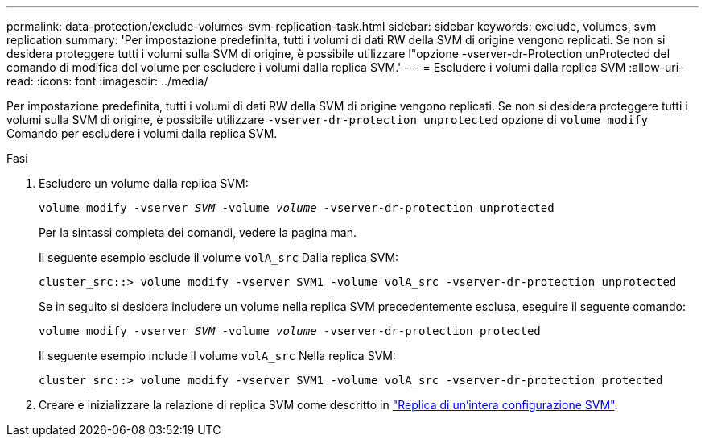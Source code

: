 ---
permalink: data-protection/exclude-volumes-svm-replication-task.html 
sidebar: sidebar 
keywords: exclude, volumes, svm replication 
summary: 'Per impostazione predefinita, tutti i volumi di dati RW della SVM di origine vengono replicati. Se non si desidera proteggere tutti i volumi sulla SVM di origine, è possibile utilizzare l"opzione -vserver-dr-Protection unProtected del comando di modifica del volume per escludere i volumi dalla replica SVM.' 
---
= Escludere i volumi dalla replica SVM
:allow-uri-read: 
:icons: font
:imagesdir: ../media/


[role="lead"]
Per impostazione predefinita, tutti i volumi di dati RW della SVM di origine vengono replicati. Se non si desidera proteggere tutti i volumi sulla SVM di origine, è possibile utilizzare `-vserver-dr-protection unprotected` opzione di `volume modify` Comando per escludere i volumi dalla replica SVM.

.Fasi
. Escludere un volume dalla replica SVM:
+
`volume modify -vserver _SVM_ -volume _volume_ -vserver-dr-protection unprotected`

+
Per la sintassi completa dei comandi, vedere la pagina man.

+
Il seguente esempio esclude il volume `volA_src` Dalla replica SVM:

+
[listing]
----
cluster_src::> volume modify -vserver SVM1 -volume volA_src -vserver-dr-protection unprotected
----
+
Se in seguito si desidera includere un volume nella replica SVM precedentemente esclusa, eseguire il seguente comando:

+
`volume modify -vserver _SVM_ -volume _volume_ -vserver-dr-protection protected`

+
Il seguente esempio include il volume `volA_src` Nella replica SVM:

+
[listing]
----
cluster_src::> volume modify -vserver SVM1 -volume volA_src -vserver-dr-protection protected
----
. Creare e inizializzare la relazione di replica SVM come descritto in link:replicate-entire-svm-config-task.html["Replica di un'intera configurazione SVM"].

